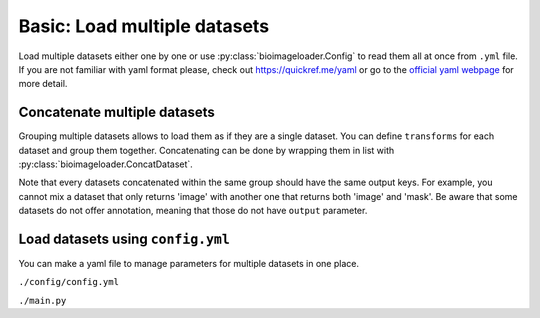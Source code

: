 Basic: Load multiple datasets
=============================
Load multiple datasets either one by one or use :py:class:`bioimageloader.Config` to
read them all at once from ``.yml`` file. If you are not familiar with yaml format
please, check out `<https://quickref.me/yaml>`_ or go to the `official yaml webpage
<https://yaml.org/>`_ for more detail.


Concatenate multiple datasets
-----------------------------
Grouping multiple datasets allows to load them as if they are a single dataset. You can
define ``transforms`` for each dataset and group them together. Concatenating can be
done by wrapping them in list with :py:class:`bioimageloader.ConcatDataset`.

Note that every datasets concatenated within the same group should have the same output
keys. For example, you cannot mix a dataset that only returns 'image' with another one
that returns both 'image' and 'mask'. Be aware that some datasets do not offer
annotation, meaning that those do not have ``output`` parameter.


.. code-block:: python
   :linenos:

   import albumentations as A
   from bioimageloader.collections import DSB2018, TNBC, BBBC016
   from bioimageloader import ConcatDataset, BatchDataloader

   # transforms for each dset
   transforms_dsb2018 = A.Compose([
       A.RandomCrop(width=256, height=256),
       A.HorizontalFlip(p=0.5),
       A.RandomBrightnessContrast(p=0.2),
   ])
   transforms_tnbc = A.Compose([
       A.RandomCrop(width=256, height=256),
       A.VerticalFlip(p=0.5),
       A.RandomBrightnessContrast(p=0.4),
   ])
   transforms_bbbc016 = A.Compose([
       A.RandomSizedCrop(min_max_height=[300, 500], width=256, height=256),
       A.Blur(p=0.5),
       A.RandomBrightnessContrast(p=0.6),
   ])
   # construct dsets
   dsb2018 = DSB2018('./data/DSB2018', output='image', transforms=transforms_dsb2018)
   tnbc = TNBC('./data/TNBC_NucleiSegmentation', output='image', transforms=transforms_tnbc)
   bbbc016 = BBBC016('./data/BBBC016_v1', transforms=transforms_bbbc016)  # do not have annotation
   # concatenate
   cat = ConcatDataset([dsb2018, tnbc, bbbc016])
   # load them in batch
   call_cat = BatchDataloader(cat,
                              batch_size=16,
                              drop_last=True,
                              num_workers=8)
   # iterate transformed images
   for meow in call_cat:
       image = meow['image']
       # these assertions will not throw AssertionError
       assert image.shape[0] == 16
       assert image.shape[1] == 256 and image.shape[2] == 256
       do_something(image)



Load datasets using ``config.yml``
----------------------------------
You can make a yaml file to manage parameters for multiple datasets in one place.

``./config/config.yml``

.. code-block:: yaml
   :linenos:

   DSB2018:
     root_dir: ./data/DSB2018/
     output: image
   TNBC:
     root_dir: ./data/TNBC_NucleiSegmentation/
     output: image
   BBBC016:
     root_dir: ./data/BBBC016_v1/


``./main.py``

.. code-block:: python
   :linenos:

   import albumentations as A
   from bioimageloader import Config, datasets_from_config

   # parse config
   config = Config('./config/config.yml')

   # 1. load datsets without transforms
   datasets: list[Dataset] = datasets_from_config(config)
   print([dset.acronym for dset in datsets])
   # ['DSB2018', 'TNBC', 'BBBC016']

   # 2. load datasets with the same transforms for all datasets
   transforms = A.Compose([
       A.RandomCrop(width=256, height=256),
       A.HorizontalFlip(p=0.5),
       A.RandomBrightnessContrast(p=0.2),
   ])
   datasets_transformed = datasets_from_config(config, transforms)

   # 3. load datsets with a set of transforms for each dataset
   transforms_dsb2018 = A.Compose([
       A.RandomCrop(width=256, height=256),
       A.HorizontalFlip(p=0.5),
       A.RandomBrightnessContrast(p=0.2),
   ])
   transforms_tnbc = A.Compose([
       A.RandomCrop(width=256, height=256),
       A.VerticalFlip(p=0.5),
       A.RandomBrightnessContrast(p=0.4),
   ])
   transforms_bbbc016 = A.Compose([
       A.RandomSizedCrop(min_max_height=[300, 500], width=256, height=256),
       A.Blur(p=0.5),
       A.RandomBrightnessContrast(p=0.6),
   ])
   # organize all in a dictionary
   transforms_indv: dict = {
       'DSB2018': transforms_dsb2018,
       'TNBC': transforms_tnbc,
       'BBBC016': transforms_bbbc016,
   }
   datasets_transformed_indv = datasets_from_config(config, transforms_indv)

